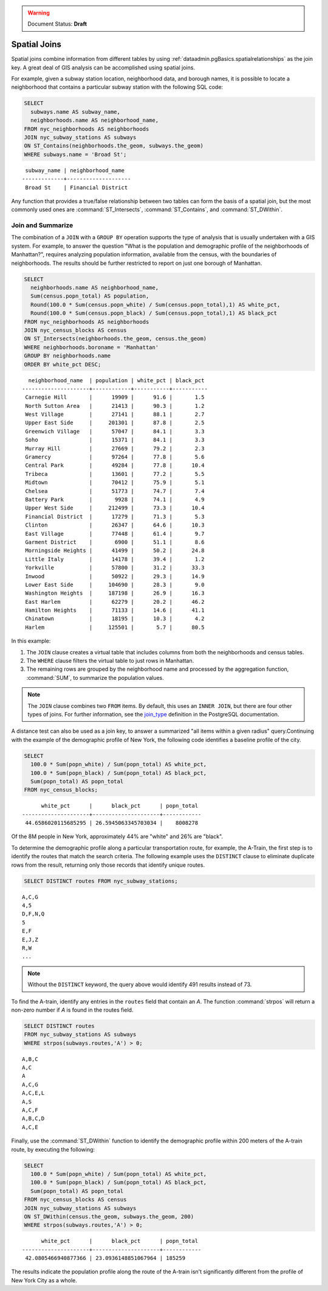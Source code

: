 .. _dataadmin.pgBasics.joins:

.. warning:: Document Status: **Draft**

Spatial Joins
=============

Spatial joins combine information from different tables by using :ref:`dataadmin.pgBasics.spatialrelationships` as the join key. A great deal of GIS analysis can be accomplished using spatial joins.

For example, given a subway station location, neighborhood data, and borough names, it is possible to locate a neighborhood that contains a particular subway station with the following SQL code:

.. code-block:: sql

  SELECT 
    subways.name AS subway_name, 
    neighborhoods.name AS neighborhood_name, 
  FROM nyc_neighborhoods AS neighborhoods
  JOIN nyc_subway_stations AS subways
  ON ST_Contains(neighborhoods.the_geom, subways.the_geom)
  WHERE subways.name = 'Broad St';

:: 

   subway_name | neighborhood_name  
  -------------+--------------------
   Broad St    | Financial District 

Any function that provides a true/false relationship between two tables can form the basis of a spatial join, but the most commonly used ones are :command:`ST_Intersects`, :command:`ST_Contains`, and :command:`ST_DWithin`.

Join and Summarize
------------------

The combination of a ``JOIN`` with a ``GROUP BY`` operation supports the type of analysis that is usually undertaken with a GIS system. For example, to answer the question "What is the population and demographic profile of the neighborhoods of Manhattan?", requires analyzing population information, available from the census, with the boundaries of neighborhoods. The results should be further restricted to report on just one borough of Manhattan. 

.. code-block:: sql

  SELECT 
    neighborhoods.name AS neighborhood_name, 
    Sum(census.popn_total) AS population,
    Round(100.0 * Sum(census.popn_white) / Sum(census.popn_total),1) AS white_pct,
    Round(100.0 * Sum(census.popn_black) / Sum(census.popn_total),1) AS black_pct
  FROM nyc_neighborhoods AS neighborhoods
  JOIN nyc_census_blocks AS census
  ON ST_Intersects(neighborhoods.the_geom, census.the_geom)
  WHERE neighborhoods.boroname = 'Manhattan'
  GROUP BY neighborhoods.name
  ORDER BY white_pct DESC;

::

   neighborhood_name  | population | white_pct | black_pct 
 ---------------------+------------+-----------+-----------
  Carnegie Hill       |      19909 |      91.6 |       1.5
  North Sutton Area   |      21413 |      90.3 |       1.2
  West Village        |      27141 |      88.1 |       2.7
  Upper East Side     |     201301 |      87.8 |       2.5
  Greenwich Village   |      57047 |      84.1 |       3.3
  Soho                |      15371 |      84.1 |       3.3
  Murray Hill         |      27669 |      79.2 |       2.3
  Gramercy            |      97264 |      77.8 |       5.6
  Central Park        |      49284 |      77.8 |      10.4
  Tribeca             |      13601 |      77.2 |       5.5
  Midtown             |      70412 |      75.9 |       5.1
  Chelsea             |      51773 |      74.7 |       7.4
  Battery Park        |       9928 |      74.1 |       4.9
  Upper West Side     |     212499 |      73.3 |      10.4
  Financial District  |      17279 |      71.3 |       5.3
  Clinton             |      26347 |      64.6 |      10.3
  East Village        |      77448 |      61.4 |       9.7
  Garment District    |       6900 |      51.1 |       8.6
  Morningside Heights |      41499 |      50.2 |      24.8
  Little Italy        |      14178 |      39.4 |       1.2
  Yorkville           |      57800 |      31.2 |      33.3
  Inwood              |      50922 |      29.3 |      14.9
  Lower East Side     |     104690 |      28.3 |       9.0
  Washington Heights  |     187198 |      26.9 |      16.3
  East Harlem         |      62279 |      20.2 |      46.2
  Hamilton Heights    |      71133 |      14.6 |      41.1
  Chinatown           |      18195 |      10.3 |       4.2
  Harlem              |     125501 |       5.7 |      80.5


In this example:

#. The ``JOIN`` clause creates a virtual table that includes columns from both the neighborhoods and census tables. 
#. The ``WHERE`` clause filters the virtual table to just rows in Manhattan. 
#. The remaining rows are grouped by the neighborhood name and processed by the aggregation function, :command:`SUM`, to summarize the population values.

.. note:: 

   The ``JOIN`` clause combines two ``FROM`` items. By default, this uses an ``INNER JOIN``, but there are four other types of joins. For further information, see the `join_type <http://www.postgresql.org/docs/9.1/interactive/sql-select.html>`_ definition in the PostgreSQL documentation.

A distance test can also be used as a join key, to answer a summarized "all items within a given radius" query.Continuing with the example of the demographic profile of New York, the following code identifies a baseline profile of the city.

.. code-block:: sql

  SELECT 
    100.0 * Sum(popn_white) / Sum(popn_total) AS white_pct, 
    100.0 * Sum(popn_black) / Sum(popn_total) AS black_pct, 
    Sum(popn_total) AS popn_total
  FROM nyc_census_blocks;

:: 

        white_pct      |      black_pct      | popn_total 
  ---------------------+---------------------+------------
   44.6586020115685295 | 26.5945063345703034 |    8008278


Of the 8M people in New York, approximately 44% are "white" and 26% are "black". 

To determine the demographic profile along a particular transportation route, for example, the A-Train, the first step is to identify the routes that match the search criteria. The following example uses the ``DISTINCT`` clause to eliminate duplicate rows from the result, returning only those records that identify unique routes.

.. code-block:: sql

  SELECT DISTINCT routes FROM nyc_subway_stations;
  
:: 

 A,C,G
 4,5
 D,F,N,Q
 5
 E,F
 E,J,Z
 R,W
 ...

.. note::

   Without the ``DISTINCT`` keyword, the query above would identify 491 results instead of 73.
   
To find the A-train, identify any entries in the ``routes`` field that contain an *A*. The function :command:`strpos` will return a non-zero number if *A* is found in the routes field.

.. code-block:: sql

   SELECT DISTINCT routes 
   FROM nyc_subway_stations AS subways 
   WHERE strpos(subways.routes,'A') > 0;
   
::

  A,B,C
  A,C
  A
  A,C,G
  A,C,E,L
  A,S
  A,C,F
  A,B,C,D
  A,C,E
  
Finally, use the :command:`ST_DWithin` function to identify the demographic profile within 200 meters of the A-train route, by executing the following:

.. code-block:: sql

  SELECT 
    100.0 * Sum(popn_white) / Sum(popn_total) AS white_pct, 
    100.0 * Sum(popn_black) / Sum(popn_total) AS black_pct, 
    Sum(popn_total) AS popn_total
  FROM nyc_census_blocks AS census
  JOIN nyc_subway_stations AS subways
  ON ST_DWithin(census.the_geom, subways.the_geom, 200)
  WHERE strpos(subways.routes,'A') > 0;

::

        white_pct      |      black_pct      | popn_total 
  ---------------------+---------------------+------------
   42.0805466940877366 | 23.0936148851067964 | 185259

The results indicate the population profile along the route of the A-train isn't significantly different from the profile of New York City as a whole. 

